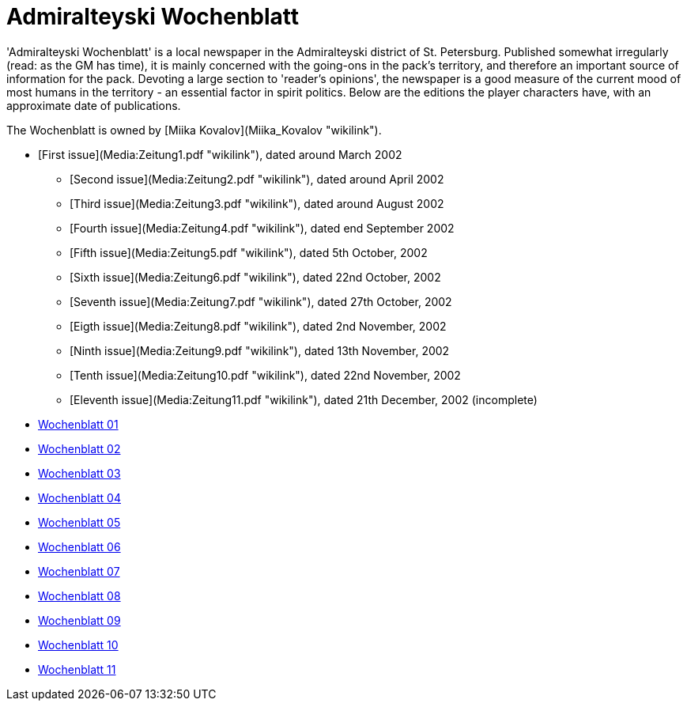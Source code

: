 :newspaperdir: {attachmentsdir}/newspapers

= Admiralteyski Wochenblatt

'Admiralteyski Wochenblatt' is a local newspaper in the Admiralteyski
district of St. Petersburg. Published somewhat irregularly (read: as the
GM has time), it is mainly concerned with the going-ons in the pack's
territory, and therefore an important source of information for the
pack. Devoting a large section to 'reader's opinions', the newspaper is
a good measure of the current mood of most humans in the territory - an
essential factor in spirit politics. Below are the editions the player
characters have, with an approximate date of publications.

The Wochenblatt is owned by [Miika Kovalov](Miika_Kovalov "wikilink").

* [First issue](Media:Zeitung1.pdf "wikilink"), dated around March 2002
  - [Second issue](Media:Zeitung2.pdf "wikilink"), dated around April
    2002
  - [Third issue](Media:Zeitung3.pdf "wikilink"), dated around August
    2002
  - [Fourth issue](Media:Zeitung4.pdf "wikilink"), dated end September
    2002
  - [Fifth issue](Media:Zeitung5.pdf "wikilink"), dated 5th October,
    2002
  - [Sixth issue](Media:Zeitung6.pdf "wikilink"), dated 22nd October,
    2002
  - [Seventh issue](Media:Zeitung7.pdf "wikilink"), dated 27th October,
    2002
  - [Eigth issue](Media:Zeitung8.pdf "wikilink"), dated 2nd November,
    2002
  - [Ninth issue](Media:Zeitung9.pdf "wikilink"), dated 13th November,
    2002
  - [Tenth issue](Media:Zeitung10.pdf "wikilink"), dated 22nd November,
    2002
  - [Eleventh issue](Media:Zeitung11.pdf "wikilink"), dated 21th
    December, 2002 (incomplete)



* link:{newspaperdir}/Zeitung01.pdf[Wochenblatt 01]
* link:{newspaperdir}/Zeitung02.pdf[Wochenblatt 02]
* link:{newspaperdir}/Zeitung03.pdf[Wochenblatt 03]
* link:{newspaperdir}/Zeitung04.pdf[Wochenblatt 04]
* link:{newspaperdir}/Zeitung05.pdf[Wochenblatt 05]
* link:{newspaperdir}/Zeitung06.pdf[Wochenblatt 06]
* link:{newspaperdir}/Zeitung07.pdf[Wochenblatt 07]
* link:{newspaperdir}/Zeitung08.pdf[Wochenblatt 08]
* link:{newspaperdir}/Zeitung09.pdf[Wochenblatt 09]
* link:{newspaperdir}/Zeitung10.pdf[Wochenblatt 10]
* link:{newspaperdir}/Zeitung11.pdf[Wochenblatt 11]
